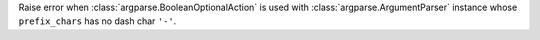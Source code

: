 Raise error when :class:`argparse.BooleanOptionalAction` is used with
:class:`argparse.ArgumentParser` instance whose ``prefix_chars`` has no dash char ``'-'``.
